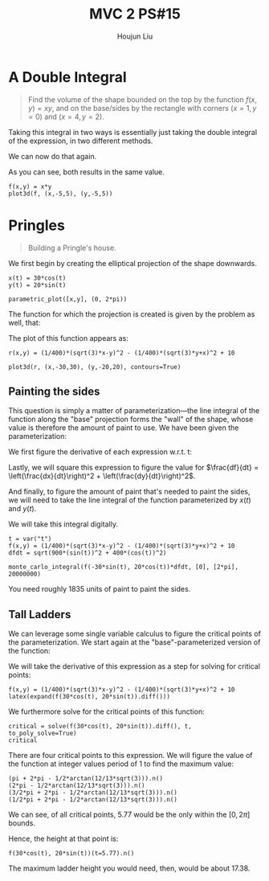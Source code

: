 :PROPERTIES:
:ID:       473401BF-C91D-4194-B10A-557F338EAFE0
:END:
#+title: MVC 2 PS#15
#+author: Houjun Liu

* A Double Integral
#+begin_quote
Find the volume of the shape bounded on the top by the function $f(x,y)= xy$, and on the base/sides by the rectangle with corners $(x=1,y=0)$ and $(x=4, y=2)$.
#+end_quote

Taking this integral in two ways is essentially just taking the double integral of the expression, in two different methods.

\begin{align}
   &\int_0^2 \int_1^4 xy\ dx\ dy\\
\Rightarrow &\int_0^2\left \frac{x^2y}{2}\ \right|_1^4 dy\\
\Rightarrow &\int_0^2\frac{16y-y}{2} dy\\
\Rightarrow &\int_0^2\frac{15y}{2} dy\\
\Rightarrow &\left\frac{15y^2}{4} \right|_0^2\\
\Rightarrow &\frac{60}{4} = 15
\end{align}

We can now do that again.

\begin{align}
   &\int_1^4 \int_0^2 xy\ dy\ dx\\
\Rightarrow &\int_1^4\left \frac{xy^2}{2}\ \right|_0^2 dy\\
\Rightarrow &\int_1^4\frac{4x}{2} dx\\
\Rightarrow &\left\frac{4x^2}{4} \right|_1^4\\
\Rightarrow &\frac{64-4}{4}\\
\Rightarrow &\frac{60}{4} = 15
\end{align}

As you can see, both results in the same value.

#+begin_src sage
f(x,y) = x*y
plot3d(f, (x,-5,5), (y,-5,5))
#+end_src

#+RESULTS:

#+DOWNLOADED: screenshot @ 2022-03-09 16:47:50
[[file:2022-03-09_16-47-50_screenshot.png]]

* Pringles
#+begin_quote
Building a Pringle's house. 
#+end_quote

We first begin by creating the elliptical projection of the shape downwards.

#+begin_src sage
x(t) = 30*cos(t)
y(t) = 20*sin(t)

parametric_plot([x,y], (0, 2*pi))
#+end_src

#+DOWNLOADED: screenshot @ 2022-03-09 16:50:16
[[file:2022-03-09_16-50-16_screenshot.png]]

The function for which the projection is created is given by the problem as well, that:

\begin{equation}
   r(x,y) = \frac{1}{400}\left(\sqrt{3}x-y\right)^2 - \frac{1}{400}\left(\sqrt{3}y-x\right)^2 + 10
\end{equation}

The plot of this function appears as:

#+begin_src sage
r(x,y) = (1/400)*(sqrt(3)*x-y)^2 - (1/400)*(sqrt(3)*y+x)^2 + 10

plot3d(r, (x,-30,30), (y,-20,20), contours=True)
#+end_src

#+RESULTS:
: Launched html viewer for Graphics3d Object

#+DOWNLOADED: screenshot @ 2022-03-09 23:29:26
[[file:2022-03-09_23-29-26_screenshot.png]]
 
** Painting the sides
This question is simply a matter of parameterization---the line integral of the function along the "base" projection forms the "wall" of the shape, whose value is therefore the amount of paint to use. We have been given the parameterization:

\begin{equation}
\begin{cases}
x(t) = 30\ cos(t)\\    
y(t) = 20\ sin(t)\\    
\end{cases}
\end{equation}

We first figure the derivative of each expression w.r.t. t:

\begin{equation}
\begin{cases}
\frac{dx}{dt} = -30\ sin(t) \\
\frac{dy}{dt} = 20\ cos(t) 
\end{cases}
\end{equation}

Lastly, we will square this expression to figure the value for $\frac{df}{dt} = \left(\frac{dx}{dt}\right)^2 + \left(\frac{dy}{dt}\right)^2$.

\begin{equation}
   \frac{df}{dt} = \sqrt{900\ sin^2(t) + 400\ cos^2(t)}
\end{equation}

And finally, to figure the amount of paint that's needed to paint the sides, we will need to take the line integral of the function parameterized by $x(t)$ and $y(t)$.

\begin{equation}
   \int_0^{2 \pi} =  \left(\frac{1}{400}\left(\sqrt{3}\ 30\ cos(t)-20\ sin(t)\right)^2 - \frac{1}{400}\left(\sqrt{3}\ 20\ sin(t)+30\ cos(t)\right)^2 + 10\right)\sqrt{900\ sin^2(t) + 400\ cos^2(t)} dt
\end{equation}


We will take this integral digitally.

#+begin_src sage
t = var("t")
f(x,y) = (1/400)*(sqrt(3)*x-y)^2 - (1/400)*(sqrt(3)*y+x)^2 + 10
dfdt = sqrt(900*(sin(t))^2 + 400*(cos(t))^2)

monte_carlo_integral(f(-30*sin(t), 20*cos(t))*dfdt, [0], [2*pi], 20000000)
#+end_src

#+RESULTS:
: (1835.7367048787498, 0.18987592692827487)

You need roughly $1835$ units of paint to paint the sides. 

** Tall Ladders
We can leverage some single variable calculus to figure the critical points of the parameterization. We start again at the "base"-parameterized version of the function:

\begin{equation}
    f(t) = \left(\frac{1}{400}\left(\sqrt{3}\ 30\ cos(t)-20\ sin(t)\right)^2 - \frac{1}{400}\left(\sqrt{3}\ 20\ sin(t)+30\ cos(t)\right)^2 + 10\right)
\end{equation}

We will take the derivative of this expression as a step for solving for critical points:
    
#+begin_src sage
f(x,y) = (1/400)*(sqrt(3)*x-y)^2 - (1/400)*(sqrt(3)*y+x)^2 + 10
latex(expand(f(30*cos(t), 20*sin(t)).diff()))
#+end_src

#+RESULTS:

\begin{align}
   f'(t) = -6 \, \sqrt{3} \cos\left(t\right)^{2} + 6 \, \sqrt{3} \sin\left(t\right)^{2} - 13 \, \cos\left(t\right) \sin\left(t\right)
\end{align}

We furthermore solve for the critical points of this function:

#+begin_src sage
critical = solve(f(30*cos(t), 20*sin(t)).diff(), t, to_poly_solve=True)
critical
#+end_src

#+RESULTS:
: [t == pi + 2*pi*z9009 - 1/2*arctan(12/13*sqrt(3)),
:  t == 2*pi*z9088 - 1/2*arctan(12/13*sqrt(3)),
:  t == 3/2*pi + 2*pi*z9488 - 1/2*arctan(12/13*sqrt(3)),
:  t == 1/2*pi + 2*pi*z9567 - 1/2*arctan(12/13*sqrt(3))]

There are four critical points to this expression. We will figure the value of the function at integer values period of $1$ to find the maximum value:

#+begin_src sage
(pi + 2*pi - 1/2*arctan(12/13*sqrt(3))).n()
(2*pi - 1/2*arctan(12/13*sqrt(3))).n()
(3/2*pi + 2*pi - 1/2*arctan(12/13*sqrt(3))).n()
(1/2*pi + 2*pi - 1/2*arctan(12/13*sqrt(3))).n()
#+end_src

#+RESULTS:
: 8.91884581742254
: 5.77725316383275
: 10.4896421442174
: 7.34804949062765

We can see, of all critical points, $5.77$ would be the only within the $[0, 2\pi]$ bounds.

Hence, the height at that point is:

#+begin_src sage
f(30*cos(t), 20*sin(t))(t=5.77).n()
#+end_src

#+RESULTS:
: 17.3781804921609

The maximum ladder height you would need, then, would be about $17.38$.
